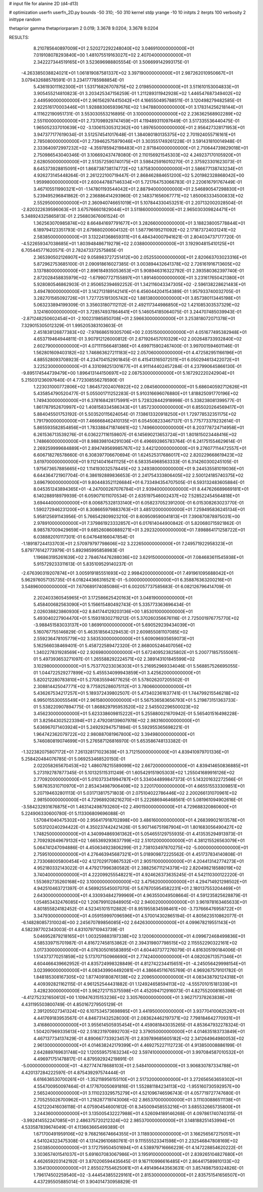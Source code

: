 # input file for alanine 2D (d4-d13)

# optimization
userfn       userfn_2D.py
bounds       -50 310; -50 310
kernel       stdp
yrange       -10 10
initpts      2
iterpts      100
verbosity    2
inittype     random

thetaprior gamma
thetapriorparam 2 0.019; 3.3678 9.0204; 3.3678 9.0204


RESULTS:
  8.210785640897009E+01  2.520272292248040E+02       3.046910000000000E+01
  7.019108078293840E+00  1.481075519163027E+02       2.407040000000000E+01       2.342227344519165E+01       3.523696988805554E-01  3.506699142993175E-01
 -4.263385038824021E+01  1.061819087581337E+02       3.397190000000000E+01       2.987262010950667E+01       3.079432688578591E-01  3.234177785988854E-01
  5.436193011162300E+01  1.531716826707875E+02       2.019850000000000E+01       3.511610153004833E+01       3.905455214810823E-01  3.203425347156259E-01
  1.211289311942928E+02  1.446547687349402E+02       2.449590000000000E+01       2.961562974415042E+01       4.166550495788511E-01  3.120498279482585E-01
  2.922516170003446E+01  1.928883065939676E+02       1.947880000000000E+01       3.178314256218144E+01       4.111622190951731E-01  3.553030553216895E-01
  3.100000000000000E+02  2.236362568902289E+02       2.551100000000000E+01       2.737098929747459E+01       4.119489311097649E-01  3.517335536440475E-01
  1.965052337010639E+02 -3.130615305312362E+00       1.897650000000000E+01       2.956427328171953E+01       3.947377177619034E-01  3.512574541017648E-01
  1.384080180135375E+02  2.701924055716161E+01       2.785080000000000E+01       2.739462575979046E+01       3.303551749261228E-01  3.591431810014948E-01
  2.333640972997232E+02 -4.359785942198483E+01       2.971840000000000E+01       2.710644739829018E+01       2.750986543040346E-01  3.106692437478080E-01
  2.110156921545303E+02  4.249237170105920E+01       2.628050000000000E+01       2.513572590740175E+01       3.598425916010270E-01  2.375923301623073E-01
  8.645373928815091E+01  1.868738738174772E+02       1.875830000000000E+01       2.586677138743234E+01       4.926273145448264E-01  2.261222100719447E-01
  2.868462884651200E+02  5.201982328868042E+00       1.959980000000000E+01       2.600447887146334E+01       5.721764753066783E-01  2.220616791767449E-01
  3.467105511990321E+01 -1.147801193544042E+01       2.887940000000000E+01       2.546890547298830E+01       5.239495296841862E-01  2.236886414293960E-01
  2.148371656067771E+02  1.850063334500833E+02       2.552950000000000E+01       2.360940746651019E+01       5.107844330453251E-01  2.207132002028504E-01
 -2.820322639596063E+01  3.675766601829044E+01       3.511860000000000E+01       2.965030309824471E+01       5.348924325865813E-01  2.256803676061524E-01
  1.362563070985874E+02  8.664841697791677E+01       3.282660000000000E+01       3.188238005778844E+01       6.189794123351793E-01  2.679880200604132E-01
  1.587796195211092E+02  2.171873724031241E+02       2.583850000000000E+01       3.132241368659311E+01       6.484340007941621E-01  2.804034737177720E-01
 -4.522659347038685E+01  1.803948486719279E+02       2.038800000000000E+01       3.192904815410125E+01       6.705445771620571E-01  2.782473372575865E-01
  2.365390502126907E+02  9.058983727251412E+00       2.052550000000000E+01       2.820663703023316E+01       5.872962753685100E-01  2.090918616027385E-01
  3.003894432641378E+02  2.726161916713605E+02       3.137880000000000E+01       2.896184935053653E+01       5.908946316322792E-01  2.393580362397740E-01
  2.872028458835979E+02 -1.679907727155897E+01       1.891460000000000E+01       3.231617650421380E+01       5.928080546862903E-01  2.950652394692252E-01
  1.342116043347305E+02 -2.596138228621483E+01       3.494780000000000E+01       3.142713189142141E+01       6.456044204154389E-01  1.957933740032705E-01
  3.282701565092726E+01  1.727725191305742E+02       1.881380000000000E+01       3.857380113445198E+01       5.063233894199309E-01  3.356031807112112E-01
  2.492117344986850E+02  1.421085303537329E+02       3.124160000000000E+01       3.728574937864641E+01       5.146054185064075E-01  3.244707485039943E-01
 -2.871248250602454E+01 -2.100231985850708E+01       2.596630000000000E+01       3.253818072071378E+01       7.329015305012329E-01  1.995205383103603E-01
  2.451838126877383E+02 -7.978686519305706E+00       2.035150000000000E+01       4.051677495382948E+01       4.653719464944811E-01  3.907912126000812E-01
  2.671926457010329E+02  2.002648733932840E+02       2.602790000000000E+01       4.071111566481386E+01       4.699715902467400E-01  3.997001594601146E-01
  1.562801609403182E+02  1.746863627211183E+02       2.057060000000000E+01       4.472582951166196E+01       4.885528093708923E-01  4.234704152901845E-01
  6.415413165072511E+01  6.050294613422072E+01       3.225230000000000E+01       4.331098251301677E+01       4.911144402457284E-01  4.237990645866130E-01
 -9.895174544739479E+00  1.896413144150697E+02       2.087530000000000E+01       5.167292220242904E+01       5.215031236097640E-01  4.772308556278590E-01
  1.223031000772806E+02  1.864572024076922E+02       2.084560000000000E+01       5.686040592712626E+01       5.435854790520477E-01  5.055001711252283E-01
  5.910316696076880E+01  1.818825091770196E+02       1.749430000000000E+01       6.378168428175991E+01       5.728328442918998E-01  5.338238081399577E-01
  1.861787952670997E+02  1.408158334586343E+01       1.857230000000000E+01       6.855020264569417E+01       5.884045501753192E-01  5.503520115624054E-01
  7.138613320918250E+01  1.729778532351175E+02       1.791790000000000E+01       7.466668462410135E+01       6.054508233467137E-01  5.775773379232614E-01
  5.865593582854856E+01  1.783388471874661E+02       1.749660000000000E+01       8.203778724714958E+01       6.261536713539276E-01  6.036227116159807E-01
  6.145690213653724E+01  1.801815023448416E+02       1.748660000000000E+01       8.988398104291036E+01       6.496692865783764E-01  6.241751554629614E-01
  2.269259999684889E+01  2.894749569985767E+02       3.442120000000000E+01       9.276077114472557E+01       6.606718276578660E-01  6.308397706670694E-01
  1.624525317686017E+02  2.820229668619423E+02       3.619700000000000E+01       9.112140416411125E+01       6.583354968563333E-01  6.314260300245105E-01
  1.975673657885665E+02  1.114193032578445E+02       3.249380000000000E+01       9.244535581019036E+01       6.644364721907704E-01  6.386192889836653E-01
  2.241754333806405E+02  2.500124185740375E+02       3.696790000000000E+01       9.804483521126684E+01       6.733494354707505E-01  6.593132483605884E-01
  8.045351243894365E+01 -4.247000267076784E+01       2.939400000000000E+01       8.447626689669181E+01       6.140288918979939E-01  6.059071011070534E-01
  2.635197546002437E+02  7.528522454564818E+01       3.694440000000000E+01       8.006875328133140E+01       6.058237052391200E-01  6.015308263023770E-01
  1.590272946231200E+01  8.308665979883763E+01       3.485120000000000E+01       7.259495836245134E+01       5.958125691143956E-01  5.766542809923210E-01
  8.609509590041813E+01  7.390870878975031E+00       2.978910000000000E+01       7.379861923332857E+01       6.017614044900842E-01  5.820680715921862E-01
  8.985787009429659E+01  9.685260860889271E+01       3.292320000000000E+01       7.898864171258722E+01       6.038882010117301E-01  6.047648166047854E-01
 -1.189187244133703E+01  2.570979797798606E+02       3.222650000000000E+01       7.249571922958323E+01       5.879776142773979E-01  5.892985995858983E-01
  1.196863195261639E+02  2.784674476288036E+02       3.629150000000000E+01       7.084683611545938E+01       5.915729233311613E-01  5.835109529140237E-01
 -2.676390319207874E+01  3.005919185551693E+02       2.998420000000000E+01       7.491961095688042E+01       5.962976057135735E-01  6.018244366316521E-01
 -5.000000000000000E+01  6.358876363200216E+01       3.548960000000000E+01       7.670689174085086E+01       6.002057737585683E-01  6.082126796414709E-01
  2.202403360545965E+01  3.172586625420163E+01       3.048190000000000E+01       5.458400682563090E+01       5.156615480492743E-01  5.335773363696434E-01
  2.026038823860930E+02  8.841744129203136E+00       1.853010000000000E+01       5.493040227904470E+01       5.159318302719212E-01  5.370260356676116E-01
  2.725001976775770E+02 -3.988451583033137E+00       1.869910000000000E+01       5.690529239434039E+01       5.160767755146829E-01  5.463518564329453E-01
  2.609855081107085E+02  2.559236478105779E+02       3.583530000000000E+01       5.609096935659073E+01       5.162566038469401E-01  5.458722589472320E-01
  2.868005246407056E+02  1.340227831928569E+02       2.926980000000000E+01       5.672409523825802E+01       5.200771857555061E-01  5.497393653271097E-01
  1.265588292224571E+02  2.389143101845599E+02       3.102980000000000E+01       5.753770233036303E+01       5.216952969334046E-01  5.568857526695055E-01
  1.044722529277899E+02  5.455534099943859E+01       3.425620000000000E+01       5.820212280783810E+01       5.270835594677625E-01  5.578026207205502E-01
  2.308814425047771E+02  9.775925286075112E+01       3.780660000000000E+01       5.436267534217257E+01       5.189372439802507E-01  5.473402361637741E-01
  1.744799215546218E+02  6.995015530055549E+01       2.961580000000000E+01       5.567536583656793E+01       5.219873151363733E-01  5.538220907894775E-01
  1.868829795953520E+02  2.545502296500023E+02       3.456230000000000E+01       5.623338609815222E+01       5.255880021670942E-01  5.565401516498228E-01
  3.825643025223394E+01  2.479208139607978E+02       2.983160000000000E+01       5.636967071403924E+01       5.249292947571894E-01  5.592955365698221E-01
  1.964742362079722E+02  2.980887081967800E+02       3.394980000000000E+01       5.746080819074699E+01       5.276587126816970E-01  5.653586748133382E-01
 -1.322382075807172E+01  7.261328171023639E+01       3.712150000000000E+01       4.839410979701336E+01       5.258420484076785E-01  5.069253468520150E-01
  2.022058265670453E+02  1.486078215589099E+02       2.667200000000000E+01       4.839414650836885E+01       5.273192787877345E-01  5.101325115311249E-01
  1.605429151905303E+02  1.255041689916126E+02       2.770920000000000E+01       5.010373341994787E+01       5.334044899847373E-01  5.143201632272566E-01
  5.987635310710970E+01  2.853434987906409E+02       3.220170000000000E+01       4.665515533309851E+01       5.207194632801113E-01  5.031713817571803E-01
  2.075104022786446E+02  2.200266131070961E+02       2.981500000000000E+01       4.729689208216270E+01       5.222686946468561E-01  5.081961094902616E-01
 -3.584232931676875E+01  1.463142498793260E+02       2.490150000000000E+01       4.729688320860600E+01       5.224906330600780E-01  5.113306809696088E-01
  1.570841040475302E+00  2.956417918702898E+00       3.486160000000000E+01       4.268399021613578E+01       5.053120240294422E-01  4.350237442421426E-01
  5.907146751987904E+01  1.801683056490427E+02       1.748250000000000E+01       4.340994869361362E+01       5.054655129755935E-01  4.413535294913973E-01
  2.709292649679132E+02  1.665369293637799E+02       2.510120000000000E+01       4.381215526563079E+01       5.064741247094886E-01  4.450634923806299E-01
  2.738103497870275E+02 -5.000000000000000E+01       2.759510000000000E+01       4.276463945687321E+01       5.018909872225562E-01  4.451737834140808E-01
  2.733068005800454E+02  4.127029170867532E+01       2.905110000000000E+01       4.204413142774273E+01       4.952180332143022E-01  4.479217996380582E-01
  2.388256711214379E+02  2.820498218588019E+02       3.740400000000000E+01       4.222099255548221E+01       4.924626373635245E-01  4.542110300122220E-01
  1.553692735260168E+02  3.100000000000000E+02       3.475620000000000E+01       4.294714921298502E+01       4.942510463721397E-01  4.569925545007070E-01
  5.678705954582231E+01  2.180137553204469E+01       2.643000000000000E+01       4.330934842799969E+01       4.963550049508664E-01  4.591235825628879E-01
  1.054853432476085E+02  1.206799102848905E+02       2.940020000000000E+01       3.961978163465633E+01       4.801855824182452E-01  4.523451015112882E-01
  8.951955834598461E+00 -3.737666476958722E+01       3.347930000000000E+01       4.059159997096596E+01       4.570014302865194E-01  4.805623510862077E-01
 -6.148280857310024E+00  2.245670789856085E+02       2.642630000000000E+01       4.099678219551143E+01       4.582397702343003E-01  4.831079710943739E-01
  5.046952879218165E+01  1.003259883197338E+02       3.120060000000000E+01       4.099672468499836E+01       4.585339715701987E-01  4.816727458153862E-01
  2.394319807798515E+02  2.115552290322161E+02       3.017330000000000E+01       4.076305016583895E+01       4.604407377276079E-01  4.816305190184006E-01
  1.514373770251859E+02  5.173707150966690E+01       2.774240000000000E+01       4.082026713571346E+01       4.604466439662952E-01  4.835724998328849E-01
  4.812742234415651E+01 -4.245056429998154E+01       3.023990000000000E+01       4.083439904492081E+01       4.386645116765769E-01  4.969267579101782E-01
  1.848185308167305E+02  1.877409180876138E+02       2.209650000000000E+01       4.083438792124318E+01       4.409392821162115E-01  4.961252544431882E-01
  1.124924658594113E+02 -4.555701015181339E+01       3.428230000000000E+01       3.962721715375598E+01       4.452094712916073E-01  4.827552008165398E-01
 -4.412752321650612E+00  1.109476315153236E+02       3.305760000000000E+01       3.962717378263838E+01       4.431195503800749E-01  4.850167279505129E-01
  2.391205027341324E+02  6.107534573698985E+01       3.441950000000000E+01       3.937704100625297E+01       4.441769183953567E-01  4.846731432528030E-01
  2.083624462197371E+02  7.798184642770931E+01       3.416860000000000E+01       3.955614505935454E+01       4.459081843035265E-01  4.853647932278324E-01
  1.504207969335613E+02  2.518231970892703E+02       3.379050000000000E+01       4.014635183733849E+01       4.467137734137429E-01  4.890667733923457E-01
  2.839789685605182E+02  2.341264964980053E+02       2.961300000000000E+01       4.014638242179399E+01       4.469275227112723E-01  4.913850008886199E-01
  2.642889769631748E+02  1.120559575163234E+02       3.597410000000000E+01       3.997084587010532E+01       4.496971751478817E-01  4.879592924219891E-01
 -5.000000000000000E+01 -4.827747478688103E+01       2.548410000000000E+01       3.906830787334788E+01       4.420137284222597E-01  4.875439297574444E-01
  6.616636530700261E+01 -1.352118956155110E+01       2.517320000000000E+01       3.272656563659302E+01       4.554700950097464E-01  4.177670050691816E-01
  1.552881184234113E+02 -1.955160730592957E+00       2.565240000000000E+01       3.111023329575279E+01       4.521096746596743E-01  4.057719727747680E-01
  2.705255026700962E+01  1.218287719743006E+02       2.865370000000000E+01       3.111030886511138E+01       4.521220416036118E-01  4.075904546001612E-01
  8.345009458553216E+01  3.685532665735800E+01       3.244360000000000E+01       3.135005432227988E+01       4.526094189146268E-01  4.097861740740315E-01
 -3.992414552247085E+01  2.486375720212324E+02       2.985370000000000E+01       3.148188251453994E+01       4.533587839674049E-01  4.113663665499389E-01
  1.671700491959106E+02  9.768216674664355E+01       3.118930000000000E+01       3.166256567275051E+01       4.541024323475308E-01  4.131429610680761E-01
  9.111555523341598E+01  2.232546847808169E+02       2.503850000000000E+01       3.172759504501694E+01       4.538979716666229E-01  4.147228854620222E-01
  3.303657401541037E+01  5.691607083067986E+01       3.195910000000000E+01       2.839265104827680E+01       4.462659203142192E-01  3.870206594435645E-01
  9.167110996616485E+01  2.864417589810133E+02       3.354130000000000E+01       2.855027554625061E+01       4.491496443563631E-01  3.857498759324826E-01
  1.796174502259540E+02 -3.444543855229161E+01       2.815300000000000E+01       2.835751541656507E+01       4.437295505885014E-01  3.904014730958829E-01